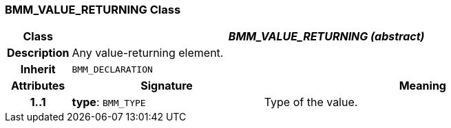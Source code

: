 === BMM_VALUE_RETURNING Class

[cols="^1,3,5"]
|===
h|*Class*
2+^h|*_BMM_VALUE_RETURNING (abstract)_*

h|*Description*
2+a|Any value-returning element.

h|*Inherit*
2+|`BMM_DECLARATION`

h|*Attributes*
^h|*Signature*
^h|*Meaning*

h|*1..1*
|*type*: `BMM_TYPE`
a|Type of the value.
|===
